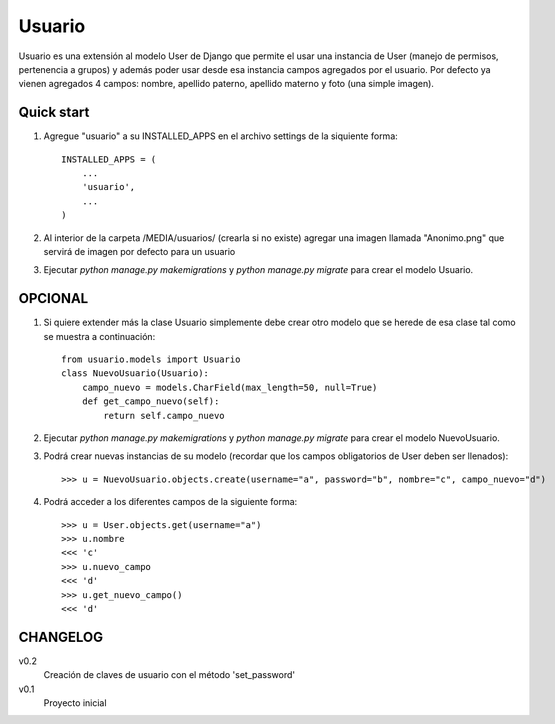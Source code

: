 =======
Usuario
=======

Usuario es una extensión al modelo User de Django que permite el usar una instancia de User (manejo de permisos, pertenencia a grupos) y además poder usar desde esa instancia campos agregados por el usuario. Por defecto ya vienen agregados 4 campos: nombre, apellido paterno, apellido materno y foto (una simple imagen).

Quick start
-----------

1. Agregue "usuario" a su INSTALLED_APPS en el archivo settings de la siquiente forma::

    INSTALLED_APPS = (
        ...
        'usuario',
        ...
    )

2. Al interior de la carpeta /MEDIA/usuarios/ (crearla si no existe) agregar una imagen llamada "Anonimo.png" que servirá de imagen por defecto para un usuario

3. Ejecutar `python manage.py makemigrations` y `python manage.py migrate` para crear el modelo Usuario.

OPCIONAL
--------

1. Si quiere extender más la clase Usuario simplemente debe crear otro modelo que se herede de esa clase tal como se muestra a continuación::

    from usuario.models import Usuario
    class NuevoUsuario(Usuario):
        campo_nuevo = models.CharField(max_length=50, null=True)
        def get_campo_nuevo(self):
            return self.campo_nuevo

2. Ejecutar `python manage.py makemigrations` y `python manage.py migrate` para crear el modelo NuevoUsuario.

3. Podrá crear nuevas instancias de su modelo (recordar que los campos obligatorios de User deben ser llenados)::

    >>> u = NuevoUsuario.objects.create(username="a", password="b", nombre="c", campo_nuevo="d")

4. Podrá acceder a los diferentes campos de la siguiente forma::

    >>> u = User.objects.get(username="a")
    >>> u.nombre
    <<< 'c'
    >>> u.nuevo_campo
    <<< 'd'
    >>> u.get_nuevo_campo()
    <<< 'd'

CHANGELOG
---------

v0.2
	Creación de claves de usuario con el método 'set_password'

v0.1
	Proyecto inicial
